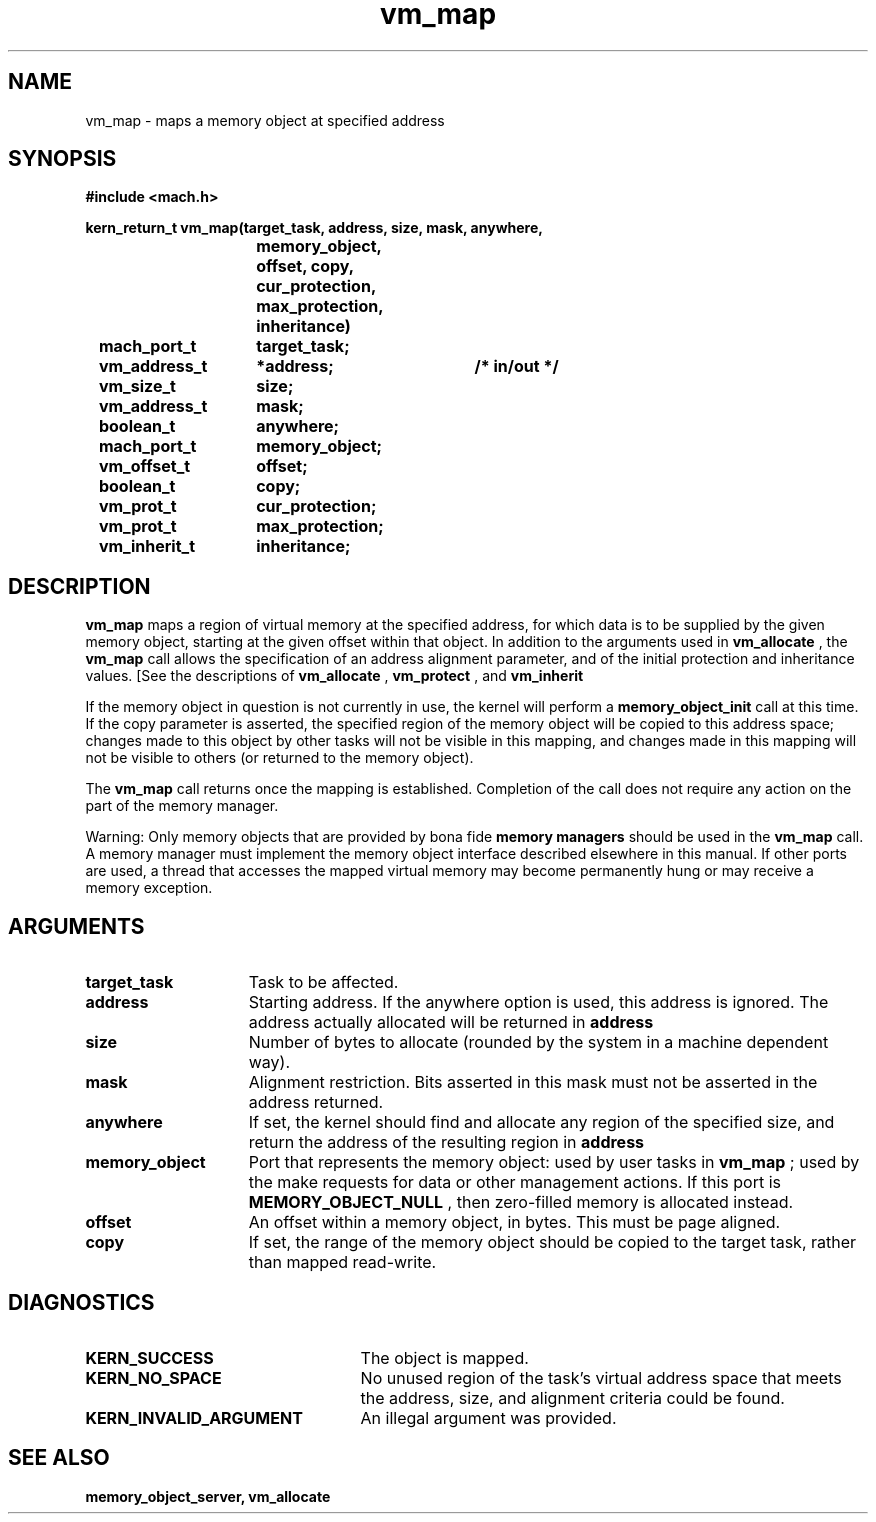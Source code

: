 .\" 
.\" Mach Operating System
.\" Copyright (c) 1991,1990 Carnegie Mellon University
.\" All Rights Reserved.
.\" 
.\" Permission to use, copy, modify and distribute this software and its
.\" documentation is hereby granted, provided that both the copyright
.\" notice and this permission notice appear in all copies of the
.\" software, derivative works or modified versions, and any portions
.\" thereof, and that both notices appear in supporting documentation.
.\" 
.\" CARNEGIE MELLON ALLOWS FREE USE OF THIS SOFTWARE IN ITS "AS IS"
.\" CONDITION.  CARNEGIE MELLON DISCLAIMS ANY LIABILITY OF ANY KIND FOR
.\" ANY DAMAGES WHATSOEVER RESULTING FROM THE USE OF THIS SOFTWARE.
.\" 
.\" Carnegie Mellon requests users of this software to return to
.\" 
.\"  Software Distribution Coordinator  or  Software.Distribution@CS.CMU.EDU
.\"  School of Computer Science
.\"  Carnegie Mellon University
.\"  Pittsburgh PA 15213-3890
.\" 
.\" any improvements or extensions that they make and grant Carnegie Mellon
.\" the rights to redistribute these changes.
.\" 
.\" 
.\" HISTORY
.\" $Log:	vm_map.man,v $
.\" Revision 2.5  93/03/18  15:16:50  mrt
.\" 	corrected types
.\" 	[93/03/12  16:55:28  lli]
.\" 
.\" Revision 2.4  91/05/14  17:15:56  mrt
.\" 	Correcting copyright
.\" 
.\" Revision 2.3  91/02/14  14:16:22  mrt
.\" 	Changed to new Mach copyright
.\" 	[91/02/12  18:17:21  mrt]
.\" 
.\" Revision 2.2  90/08/07  18:47:44  rpd
.\" 	Created.
.\" 
.TH vm_map 2 10/24/88
.CM 4
.SH NAME
.nf
vm_map  \-  maps a memory object at specified address
.SH SYNOPSIS
.nf
.ft B
#include <mach.h>

.nf
.ft B
kern_return_t vm_map(target_task, address, size, mask, anywhere,
				memory_object, offset, copy,
				cur_protection, max_protection,
				inheritance)
	mach_port_t	target_task;
	vm_address_t	*address;	/* in/out */
	vm_size_t	size;
	vm_address_t	mask;
	boolean_t	anywhere;
	mach_port_t	memory_object;
	vm_offset_t	offset;
	boolean_t	copy;
	vm_prot_t	cur_protection;
	vm_prot_t	max_protection;
	vm_inherit_t	inheritance;



.fi
.ft P
.SH DESCRIPTION

.B vm_map
maps a region of virtual memory at the 
specified address, for which data is to be supplied by the given memory 
object, starting at the given offset within that object.
In addition to the arguments used in 
.B vm_allocate
, the 
.B vm_map
call allows the specification of an address alignment parameter,
and of the initial protection and inheritance values.
[See the descriptions of 
.B vm_allocate
, 
.B vm_protect
, and
.B vm_inherit
.]

If the memory object in question is not currently in use, the kernel will perform a 
.B memory_object_init
call at this time.
If the copy parameter is asserted, the specified region of the memory
object will be copied to this address space; changes made to this object
by other tasks will not be visible in this mapping, and changes made in
this mapping will not be visible to others (or returned to the memory object).

The 
.B vm_map
call returns once the mapping is established.  Completion
of the call does not require any action on the part of the memory manager.

Warning: Only memory objects that are provided by bona fide 
.B memory managers
should be used in the 
.B vm_map
call.  A memory manager must
implement the memory object interface described elsewhere in this manual.
If other ports are used, a thread that accesses the mapped virtual memory
may become permanently hung or may receive a memory exception.

.SH ARGUMENTS
.TP 15
.B
target_task
Task to be affected.
.TP 15
.B
address
Starting address.  If the anywhere option is used, this 
address is ignored.
The address actually allocated will be returned in 
.B address
.
.TP 15
.B
size
Number of bytes to allocate (rounded by the system in a 
machine dependent way).
.TP 15
.B
mask
Alignment restriction.  Bits asserted in this mask must not
be asserted in the address returned.
.TP 15
.B
anywhere
If set, the kernel should find and allocate any region of 
the specified
size, and return the address of the resulting region in 
.B address
.
.TP 15
.B
memory_object
Port that represents the memory object: used 
by user tasks in
.B vm_map
; used by the make requests for data or other management actions.
If this port is 
.B MEMORY_OBJECT_NULL
, then zero-filled memory
is allocated instead.
.TP 15
.B
offset
An offset within a memory object, in bytes.  This must be
page aligned.
.TP 15
.B
copy
If set, the range of the memory object should be copied to the
target task, rather than mapped read-write.

.SH DIAGNOSTICS
.TP 25
.B KERN_SUCCESS
The object is mapped.
.TP 25
.B KERN_NO_SPACE
No unused region of the task's virtual address space that
meets the address, size, and alignment criteria could be found.
.TP 25
.B KERN_INVALID_ARGUMENT
An illegal argument was provided.

.SH SEE ALSO
.B memory_object_server, vm_allocate

